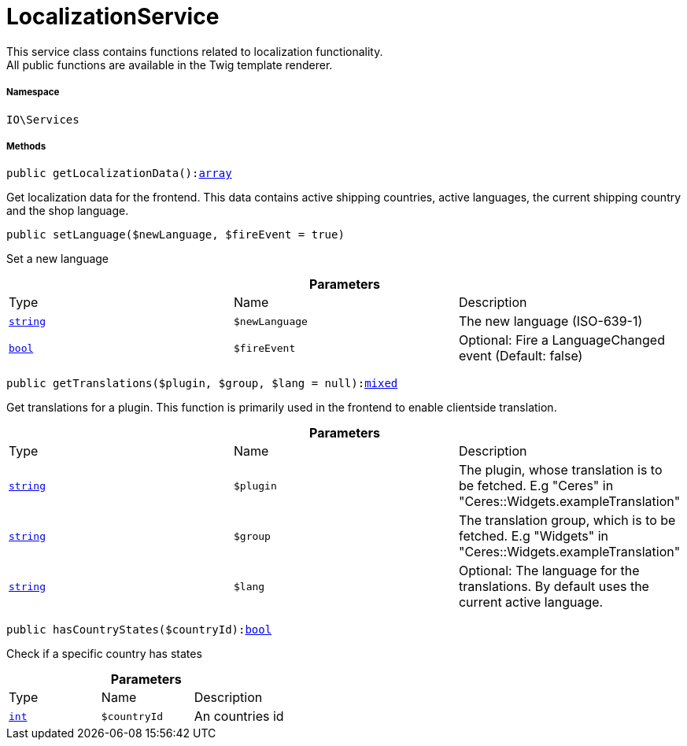 :table-caption!:
:example-caption!:
:source-highlighter: prettify
:sectids!:
[[io__localizationservice]]
= LocalizationService

This service class contains functions related to localization functionality. +
All public functions are available in the Twig template renderer.



===== Namespace

`IO\Services`






===== Methods

[source%nowrap, php, subs=+macros]
[#getlocalizationdata]
----

public getLocalizationData():link:http://php.net/array[array^]

----





Get localization data for the frontend. This data contains active shipping countries, active languages, the current shipping country and the shop language.

[source%nowrap, php, subs=+macros]
[#setlanguage]
----

public setLanguage($newLanguage, $fireEvent = true)

----





Set a new language

.*Parameters*
|===
|Type |Name |Description
|link:http://php.net/string[`string`^]
a|`$newLanguage`
|The new language (ISO-639-1)

|link:http://php.net/bool[`bool`^]
a|`$fireEvent`
|Optional: Fire a LanguageChanged event (Default: false)
|===


[source%nowrap, php, subs=+macros]
[#gettranslations]
----

public getTranslations($plugin, $group, $lang = null):link:http://php.net/mixed[mixed^]

----





Get translations for a plugin. This function is primarily used in the frontend to enable clientside translation.

.*Parameters*
|===
|Type |Name |Description
|link:http://php.net/string[`string`^]
a|`$plugin`
|The plugin, whose translation is to be fetched. E.g "Ceres" in "Ceres::Widgets.exampleTranslation"

|link:http://php.net/string[`string`^]
a|`$group`
|The translation group, which is to be fetched. E.g "Widgets" in "Ceres::Widgets.exampleTranslation"

|link:http://php.net/string[`string`^]
a|`$lang`
|Optional: The language for the translations. By default uses the current active language.
|===


[source%nowrap, php, subs=+macros]
[#hascountrystates]
----

public hasCountryStates($countryId):link:http://php.net/bool[bool^]

----





Check if a specific country has states

.*Parameters*
|===
|Type |Name |Description
|link:http://php.net/int[`int`^]
a|`$countryId`
|An countries id
|===


